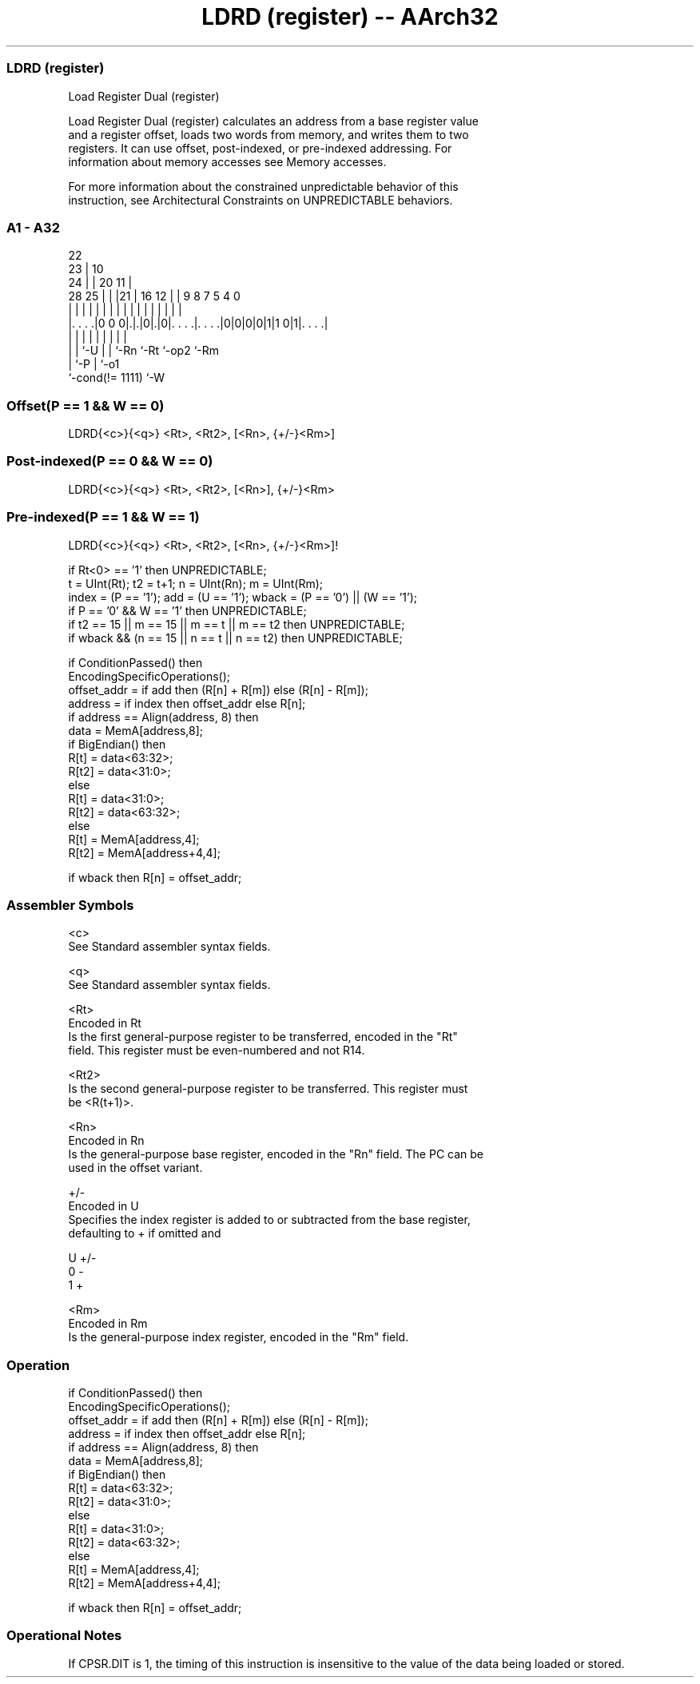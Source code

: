 .nh
.TH "LDRD (register) -- AArch32" "7" " "  "instruction" "general"
.SS LDRD (register)
 Load Register Dual (register)

 Load Register Dual (register) calculates an address from a base register value
 and a register offset, loads two words from memory, and writes them to two
 registers. It can use offset, post-indexed, or pre-indexed addressing. For
 information about memory accesses see Memory accesses.

 For more information about the constrained unpredictable behavior of this
 instruction, see Architectural Constraints on UNPREDICTABLE behaviors.



.SS A1 - A32
 
                     22                                            
                   23 |                      10                    
                 24 | |  20                11 |                    
         28    25 | | |21 |      16      12 | | 9 8 7   5 4       0
          |     | | | | | |       |       | | | | | |   | |       |
  |. . . .|0 0 0|.|.|0|.|0|. . . .|. . . .|0|0|0|0|1|1 0|1|. . . .|
  |             | |   | | |       |                 |     |
  |             | `-U | | `-Rn    `-Rt              `-op2 `-Rm
  |             `-P   | `-o1
  `-cond(!= 1111)     `-W
  
  
 
.SS Offset(P == 1 && W == 0)
 
 LDRD{<c>}{<q>} <Rt>, <Rt2>, [<Rn>, {+/-}<Rm>]
.SS Post-indexed(P == 0 && W == 0)
 
 LDRD{<c>}{<q>} <Rt>, <Rt2>, [<Rn>], {+/-}<Rm>
.SS Pre-indexed(P == 1 && W == 1)
 
 LDRD{<c>}{<q>} <Rt>, <Rt2>, [<Rn>, {+/-}<Rm>]!
 
 if Rt<0> == '1' then UNPREDICTABLE;
 t = UInt(Rt);  t2 = t+1;  n = UInt(Rn);  m = UInt(Rm);
 index = (P == '1');  add = (U == '1');  wback = (P == '0') || (W == '1');
 if P == '0' && W == '1' then UNPREDICTABLE;
 if t2 == 15 || m == 15 || m == t || m == t2 then UNPREDICTABLE;
 if wback && (n == 15 || n == t || n == t2) then UNPREDICTABLE;
 
 if ConditionPassed() then
     EncodingSpecificOperations();
     offset_addr = if add then (R[n] + R[m]) else (R[n] - R[m]);
     address = if index then offset_addr else R[n];
     if address == Align(address, 8) then
         data = MemA[address,8];
         if BigEndian() then
             R[t] = data<63:32>;
             R[t2] = data<31:0>;
         else
             R[t] = data<31:0>;
             R[t2] = data<63:32>;
     else
         R[t] = MemA[address,4];
         R[t2] = MemA[address+4,4];
 
     if wback then R[n] = offset_addr;
 

.SS Assembler Symbols

 <c>
  See Standard assembler syntax fields.

 <q>
  See Standard assembler syntax fields.

 <Rt>
  Encoded in Rt
  Is the first general-purpose register to be transferred, encoded in the "Rt"
  field. This register must be even-numbered and not R14.

 <Rt2>
  Is the second general-purpose register to be transferred. This register must
  be <R(t+1)>.

 <Rn>
  Encoded in Rn
  Is the general-purpose base register, encoded in the "Rn" field. The PC can be
  used in the offset variant.

 +/-
  Encoded in U
  Specifies the index register is added to or subtracted from the base register,
  defaulting to + if omitted and

  U +/- 
  0 -   
  1 +   

 <Rm>
  Encoded in Rm
  Is the general-purpose index register, encoded in the "Rm" field.



.SS Operation

 if ConditionPassed() then
     EncodingSpecificOperations();
     offset_addr = if add then (R[n] + R[m]) else (R[n] - R[m]);
     address = if index then offset_addr else R[n];
     if address == Align(address, 8) then
         data = MemA[address,8];
         if BigEndian() then
             R[t] = data<63:32>;
             R[t2] = data<31:0>;
         else
             R[t] = data<31:0>;
             R[t2] = data<63:32>;
     else
         R[t] = MemA[address,4];
         R[t2] = MemA[address+4,4];
 
     if wback then R[n] = offset_addr;


.SS Operational Notes

 
 If CPSR.DIT is 1, the timing of this instruction is insensitive to the value of the data being loaded or stored.
